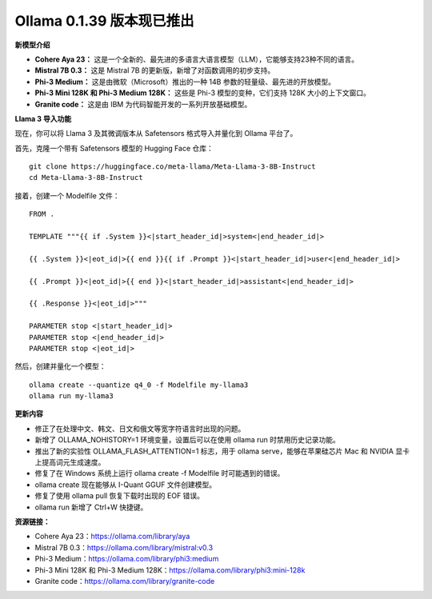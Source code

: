Ollama 0.1.39 版本现已推出
===========================
**新模型介绍**

- **Cohere Aya 23：** 这是一个全新的、最先进的多语言大语言模型（LLM），它能够支持23种不同的语言。
- **Mistral 7B 0.3：** 这是 Mistral 7B 的更新版，新增了对函数调用的初步支持。
- **Phi-3 Medium：** 这是由微软（Microsoft）推出的一种 14B 参数的轻量级、最先进的开放模型。
- **Phi-3 Mini 128K 和 Phi-3 Medium 128K：** 这些是 Phi-3 模型的变种，它们支持 128K 大小的上下文窗口。
- **Granite code：** 这是由 IBM 为代码智能开发的一系列开放基础模型。

**Llama 3 导入功能**

现在，你可以将 Llama 3 及其微调版本从 Safetensors 格式导入并量化到 Ollama 平台了。

首先，克隆一个带有 Safetensors 模型的 Hugging Face 仓库：

::

    git clone https://huggingface.co/meta-llama/Meta-Llama-3-8B-Instruct
    cd Meta-Llama-3-8B-Instruct


接着，创建一个 Modelfile 文件：

::

    FROM .

    TEMPLATE """{{ if .System }}<|start_header_id|>system<|end_header_id|>

    {{ .System }}<|eot_id|>{{ end }}{{ if .Prompt }}<|start_header_id|>user<|end_header_id|>

    {{ .Prompt }}<|eot_id|>{{ end }}<|start_header_id|>assistant<|end_header_id|>

    {{ .Response }}<|eot_id|>"""

    PARAMETER stop <|start_header_id|>
    PARAMETER stop <|end_header_id|>
    PARAMETER stop <|eot_id|>


然后，创建并量化一个模型：

::

    ollama create --quantize q4_0 -f Modelfile my-llama3 
    ollama run my-llama3


**更新内容**

- 修正了在处理中文、韩文、日文和俄文等宽字符语言时出现的问题。
- 新增了 OLLAMA_NOHISTORY=1 环境变量，设置后可以在使用 ollama run 时禁用历史记录功能。
- 推出了新的实验性 OLLAMA_FLASH_ATTENTION=1 标志，用于 ollama serve，能够在苹果硅芯片 Mac 和 NVIDIA 显卡上提高词元生成速度。
- 修复了在 Windows 系统上运行 ollama create -f Modelfile 时可能遇到的错误。
- ollama create 现在能够从 I-Quant GGUF 文件创建模型。
- 修复了使用 ollama pull 恢复下载时出现的 EOF 错误。
- ollama run 新增了 Ctrl+W 快捷键。

**资源链接：**

- Cohere Aya 23：https://ollama.com/library/aya
- Mistral 7B 0.3：https://ollama.com/library/mistral:v0.3
- Phi-3 Medium：https://ollama.com/library/phi3:medium
- Phi-3 Mini 128K 和 Phi-3 Medium 128K：https://ollama.com/library/phi3:mini-128k
- Granite code：https://ollama.com/library/granite-code